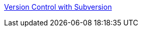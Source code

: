 :jbake-type: post
:jbake-status: published
:jbake-title: Version Control with Subversion
:jbake-tags: documentation,reference,ebook,développement,subversion,_mois_févr.,_année_2006
:jbake-date: 2006-02-24
:jbake-depth: ../
:jbake-uri: shaarli/1140797371000.adoc
:jbake-source: https://nicolas-delsaux.hd.free.fr/Shaarli?searchterm=http%3A%2F%2Fsvnbook.red-bean.com%2F&searchtags=documentation+reference+ebook+d%C3%A9veloppement+subversion+_mois_f%C3%A9vr.+_ann%C3%A9e_2006
:jbake-style: shaarli

http://svnbook.red-bean.com/[Version Control with Subversion]


